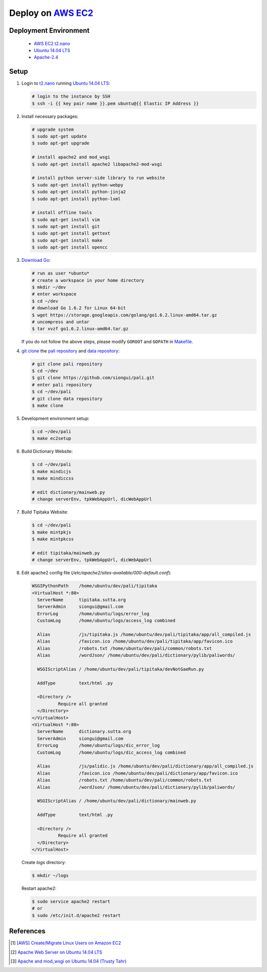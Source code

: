 ===================
Deploy on AWS_ EC2_
===================

Deployment Environment
++++++++++++++++++++++

  - AWS_ EC2_ t2.nano_
  - `Ubuntu 14.04 LTS`_
  - `Apache-2.4`_

Setup
+++++

1. Login to t2.nano_ running `Ubuntu 14.04 LTS`_:

   .. code-block:: sh

      # login to the instance by SSH
      $ ssh -i {{ key pair name }}.pem ubuntu@{{ Elastic IP Address }}

2. Install necessary packages:

   .. code-block:: sh

      # upgrade system
      $ sudo apt-get update
      $ sudo apt-get upgrade

      # install apache2 and mod_wsgi
      $ sudo apt-get install apache2 libapache2-mod-wsgi

      # install python server-side library to run website
      $ sudo apt-get install python-webpy
      $ sudo apt-get install python-jinja2
      $ sudo apt-get install python-lxml

      # install offline tools
      $ sudo apt-get install vim
      $ sudo apt-get install git
      $ sudo apt-get install gettext
      $ sudo apt-get install make
      $ sudo apt-get install opencc

3. Download_ Go_:

   .. code-block:: sh

     # run as user *ubuntu*
     # create a workspace in your home directory
     $ mkdir ~/dev
     # enter workspace
     $ cd ~/dev
     # download Go 1.6.2 for Linux 64-bit
     $ wget https://storage.googleapis.com/golang/go1.6.2.linux-amd64.tar.gz
     # uncompress and untar
     $ tar xvzf go1.6.2.linux-amd64.tar.gz

   If you do not follow the above steps, please modify ``GOROOT`` and ``GOPATH``
   in `Makefile <Makefile>`_.

4. `git clone`_ the `pali repository`_ and `data repository`_:

   .. code-block:: sh

     # git clone pali repository
     $ cd ~/dev
     $ git clone https://github.com/siongui/pali.git
     # enter pali repository
     $ cd ~/dev/pali
     # git clone data repository
     $ make clone

5. Development environment setup:

   .. code-block:: sh

     $ cd ~/dev/pali
     $ make ec2setup

6. Build Dictionary Website:

   .. code-block:: sh

     $ cd ~/dev/pali
     $ make mindicjs
     $ make mindiccss

     # edit dictionary/mainweb.py
     # change serverEnv, tpkWebAppUrl, dicWebAppUrl

7. Build Tipiṭaka Website:

   .. code-block:: sh

     $ cd ~/dev/pali
     $ make mintpkjs
     $ make mintpkcss

     # edit tipitaka/mainweb.py
     # change serverEnv, tpkWebAppUrl, dicWebAppUrl

8. Edit apache2 config file (`/etc/apache2/sites-available/000-default.conf`):

   .. code-block:: sh

      WSGIPythonPath	/home/ubuntu/dev/pali/tipitaka
      <VirtualHost *:80>
	ServerName	tipitaka.sutta.org
	ServerAdmin	siongui@gmail.com
	ErrorLog	/home/ubuntu/logs/error_log
	CustomLog	/home/ubuntu/logs/access_log combined

	Alias		/js/tipitaka.js /home/ubuntu/dev/pali/tipitaka/app/all_compiled.js
	Alias		/favicon.ico /home/ubuntu/dev/pali/tipitaka/app/favicon.ico
	Alias		/robots.txt /home/ubuntu/dev/pali/common/robots.txt
	Alias		/wordJson/ /home/ubuntu/dev/pali/dictionary/pylib/paliwords/

	WSGIScriptAlias	/ /home/ubuntu/dev/pali/tipitaka/devNotGaeRun.py

	AddType		text/html .py

	<Directory />
		Require all granted
	</Directory>
      </VirtualHost>
      <VirtualHost *:80>
	ServerName	dictionary.sutta.org
	ServerAdmin	siongui@gmail.com
	ErrorLog	/home/ubuntu/logs/dic_error_log
	CustomLog	/home/ubuntu/logs/dic_access_log combined

	Alias		/js/palidic.js /home/ubuntu/dev/pali/dictionary/app/all_compiled.js
	Alias		/favicon.ico /home/ubuntu/dev/pali/dictionary/app/favicon.ico
	Alias		/robots.txt /home/ubuntu/dev/pali/common/robots.txt
	Alias		/wordJson/ /home/ubuntu/dev/pali/dictionary/pylib/paliwords/

	WSGIScriptAlias	/ /home/ubuntu/dev/pali/dictionary/mainweb.py

	AddType		text/html .py

	<Directory />
		Require all granted
	</Directory>
      </VirtualHost>

   Create *logs* directory:

   .. code-block:: sh

      $ mkdir ~/logs

   Restart apache2:

   .. code-block:: sh

      $ sudo service apache2 restart
      # or
      $ sudo /etc/init.d/apache2 restart


References
++++++++++

.. [1] `[AWS] Create/Migrate Linux Users on Amazon EC2 <https://siongui.github.io/2016/04/30/aws-create-or-migrate-linux-users-on-ec2/>`_

.. [2] `Apache Web Server on Ubuntu 14.04 LTS <https://www.linode.com/docs/websites/apache/apache-web-server-on-ubuntu-14-04>`_

.. [3] `Apache and mod_wsgi on Ubuntu 14.04 (Trusty Tahr) <https://www.linode.com/docs/websites/apache/apache-and-modwsgi-on-ubuntu-14-04-precise-pangolin>`_


.. _AWS: https://aws.amazon.com/
.. _EC2: https://aws.amazon.com/ec2/
.. _t2.nano: https://aws.amazon.com/blogs/aws/ec2-update-t2-nano-instances-now-available/
.. _Ubuntu 14.04 LTS: https://aws.amazon.com/marketplace/pp/B00JV9TBA6/
.. _Apache-2.4: https://httpd.apache.org/docs/2.4/
.. _Download: https://golang.org/dl/
.. _Go: https://golang.org/
.. _git clone: https://www.google.com/search?q=git+clone
.. _pali repository: https://github.com/siongui/pali
.. _data repository: https://github.com/siongui/data
